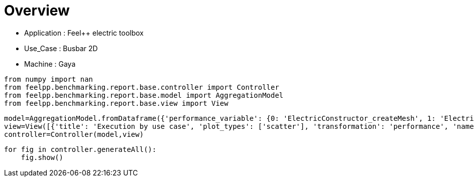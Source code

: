 = Overview
:page-plotly: true
:page-jupyter: true
:page-tags: toolbox, catalog
:parent-catalogs: feelpp_toolbox_electric-busbar2d-gaya
:description: 
:page-illustration: ROOT:overview.png
:revdate: 

    - Application : Feel++ electric toolbox
    - Use_Case : Busbar 2D
    - Machine : Gaya

[%dynamic%close%hide_code,python]
----
from numpy import nan
from feelpp.benchmarking.report.base.controller import Controller
from feelpp.benchmarking.report.base.model import AggregationModel
from feelpp.benchmarking.report.base.view import View
----

[%dynamic%close%hide_code,python]
----
model=AggregationModel.fromDataframe({'performance_variable': {0: 'ElectricConstructor_createMesh', 1: 'ElectricConstructor_createExporters', 2: 'ElectricConstructor_graph', 3: 'ElectricConstructor_matrixVector', 4: 'ElectricConstructor_algebraicOthers', 5: 'ElectricConstructor_init', 6: 'ElectricPostProcessing_exportResults', 7: 'ElectricSolve_ksp-niter', 8: 'ElectricSolve_algebraic-assembly', 9: 'ElectricSolve_algebraic-solve', 10: 'ElectricSolve_solve', 11: 'ElectricConstructor_createMesh', 12: 'ElectricConstructor_createExporters', 13: 'ElectricConstructor_graph', 14: 'ElectricConstructor_matrixVector', 15: 'ElectricConstructor_algebraicOthers', 16: 'ElectricConstructor_init', 17: 'ElectricPostProcessing_exportResults', 18: 'ElectricSolve_ksp-niter', 19: 'ElectricSolve_algebraic-assembly', 20: 'ElectricSolve_algebraic-solve', 21: 'ElectricSolve_solve', 22: 'ElectricConstructor_createMesh', 23: 'ElectricConstructor_createExporters', 24: 'ElectricConstructor_graph', 25: 'ElectricConstructor_matrixVector', 26: 'ElectricConstructor_algebraicOthers', 27: 'ElectricConstructor_init', 28: 'ElectricPostProcessing_exportResults', 29: 'ElectricSolve_ksp-niter', 30: 'ElectricSolve_algebraic-assembly', 31: 'ElectricSolve_algebraic-solve', 32: 'ElectricSolve_solve', 33: 'ElectricConstructor_createMesh', 34: 'ElectricConstructor_createExporters', 35: 'ElectricConstructor_graph', 36: 'ElectricConstructor_matrixVector', 37: 'ElectricConstructor_algebraicOthers', 38: 'ElectricConstructor_init', 39: 'ElectricPostProcessing_exportResults', 40: 'ElectricSolve_ksp-niter', 41: 'ElectricSolve_algebraic-assembly', 42: 'ElectricSolve_algebraic-solve', 43: 'ElectricSolve_solve', 44: 'ElectricConstructor_createMesh', 45: 'ElectricConstructor_createExporters', 46: 'ElectricConstructor_graph', 47: 'ElectricConstructor_matrixVector', 48: 'ElectricConstructor_algebraicOthers', 49: 'ElectricConstructor_init', 50: 'ElectricPostProcessing_exportResults', 51: 'ElectricSolve_ksp-niter', 52: 'ElectricSolve_algebraic-assembly', 53: 'ElectricSolve_algebraic-solve', 54: 'ElectricSolve_solve', 55: 'ElectricConstructor_createMesh', 56: 'ElectricConstructor_createExporters', 57: 'ElectricConstructor_graph', 58: 'ElectricConstructor_matrixVector', 59: 'ElectricConstructor_algebraicOthers', 60: 'ElectricConstructor_init', 61: 'ElectricPostProcessing_exportResults', 62: 'ElectricSolve_ksp-niter', 63: 'ElectricSolve_algebraic-assembly', 64: 'ElectricSolve_algebraic-solve', 65: 'ElectricSolve_solve', 66: 'ElectricConstructor_createMesh', 67: 'ElectricConstructor_createExporters', 68: 'ElectricConstructor_graph', 69: 'ElectricConstructor_matrixVector', 70: 'ElectricConstructor_algebraicOthers', 71: 'ElectricConstructor_init', 72: 'ElectricPostProcessing_exportResults', 73: 'ElectricSolve_ksp-niter', 74: 'ElectricSolve_algebraic-assembly', 75: 'ElectricSolve_algebraic-solve', 76: 'ElectricSolve_solve', 77: 'ElectricConstructor_createMesh', 78: 'ElectricConstructor_createExporters', 79: 'ElectricConstructor_graph', 80: 'ElectricConstructor_matrixVector', 81: 'ElectricConstructor_algebraicOthers', 82: 'ElectricConstructor_init', 83: 'ElectricPostProcessing_exportResults', 84: 'ElectricSolve_ksp-niter', 85: 'ElectricSolve_algebraic-assembly', 86: 'ElectricSolve_algebraic-solve', 87: 'ElectricSolve_solve', 88: 'ElectricConstructor_createMesh', 89: 'ElectricConstructor_createExporters', 90: 'ElectricConstructor_graph', 91: 'ElectricConstructor_matrixVector', 92: 'ElectricConstructor_algebraicOthers', 93: 'ElectricConstructor_init', 94: 'ElectricPostProcessing_exportResults', 95: 'ElectricSolve_ksp-niter', 96: 'ElectricSolve_algebraic-assembly', 97: 'ElectricSolve_algebraic-solve', 98: 'ElectricSolve_solve', 99: 'ElectricConstructor_createMesh', 100: 'ElectricConstructor_createExporters', 101: 'ElectricConstructor_graph', 102: 'ElectricConstructor_matrixVector', 103: 'ElectricConstructor_algebraicOthers', 104: 'ElectricConstructor_init', 105: 'ElectricPostProcessing_exportResults', 106: 'ElectricSolve_ksp-niter', 107: 'ElectricSolve_algebraic-assembly', 108: 'ElectricSolve_algebraic-solve', 109: 'ElectricSolve_solve', 110: 'ElectricConstructor_createMesh', 111: 'ElectricConstructor_createExporters', 112: 'ElectricConstructor_graph', 113: 'ElectricConstructor_matrixVector', 114: 'ElectricConstructor_algebraicOthers', 115: 'ElectricConstructor_init', 116: 'ElectricPostProcessing_exportResults', 117: 'ElectricSolve_ksp-niter', 118: 'ElectricSolve_algebraic-assembly', 119: 'ElectricSolve_algebraic-solve', 120: 'ElectricSolve_solve', 121: 'ElectricConstructor_createMesh', 122: 'ElectricConstructor_createExporters', 123: 'ElectricConstructor_graph', 124: 'ElectricConstructor_matrixVector', 125: 'ElectricConstructor_algebraicOthers', 126: 'ElectricConstructor_init', 127: 'ElectricPostProcessing_exportResults', 128: 'ElectricSolve_ksp-niter', 129: 'ElectricSolve_algebraic-assembly', 130: 'ElectricSolve_algebraic-solve', 131: 'ElectricSolve_solve', 132: 'ElectricConstructor_createMesh', 133: 'ElectricConstructor_createExporters', 134: 'ElectricConstructor_graph', 135: 'ElectricConstructor_matrixVector', 136: 'ElectricConstructor_algebraicOthers', 137: 'ElectricConstructor_init', 138: 'ElectricPostProcessing_exportResults', 139: 'ElectricSolve_ksp-niter', 140: 'ElectricSolve_algebraic-assembly', 141: 'ElectricSolve_algebraic-solve', 142: 'ElectricSolve_solve', 143: 'ElectricConstructor_createMesh', 144: 'ElectricConstructor_createExporters', 145: 'ElectricConstructor_graph', 146: 'ElectricConstructor_matrixVector', 147: 'ElectricConstructor_algebraicOthers', 148: 'ElectricConstructor_init', 149: 'ElectricPostProcessing_exportResults', 150: 'ElectricSolve_ksp-niter', 151: 'ElectricSolve_algebraic-assembly', 152: 'ElectricSolve_algebraic-solve', 153: 'ElectricSolve_solve', 154: 'ElectricConstructor_createMesh', 155: 'ElectricConstructor_createExporters', 156: 'ElectricConstructor_graph', 157: 'ElectricConstructor_matrixVector', 158: 'ElectricConstructor_algebraicOthers', 159: 'ElectricConstructor_init', 160: 'ElectricPostProcessing_exportResults', 161: 'ElectricSolve_ksp-niter', 162: 'ElectricSolve_algebraic-assembly', 163: 'ElectricSolve_algebraic-solve', 164: 'ElectricSolve_solve'}, 'value': {0: 1.01812225, 1: 0.023185484, 2: 8.6142e-05, 3: 0.941234087, 4: 4.4604e-05, 5: 5.39693944, 6: 1.16767574, 7: 4.0, 8: 0.280047689, 9: 1.52120946, 10: 1.84326896, 11: 0.462200278, 12: 0.009261933, 13: 0.021061954, 14: 0.649734361, 15: 3.8252e-05, 16: 4.06035466, 17: 0.803437151, 18: 5.0, 19: 0.700386031, 20: 2.48578296, 21: 3.20660284, 22: 0.869792767, 23: 0.018539314, 24: 0.013867687, 25: 1.05948499, 26: 3.2711e-05, 27: 6.68990432, 28: 0.594594901, 29: 8.0, 30: 0.414121384, 31: 2.50976654, 32: 2.94396967, 33: 0.148269648, 34: 0.006921455, 35: 0.000109786, 36: 0.001014922, 37: 1.8034e-05, 38: 4.24624153, 39: 0.240798202, 40: 5.0, 41: 0.018473049, 42: 0.17731577, 43: 0.216664654, 44: 0.191788987, 45: 0.001080255, 46: 0.00010584, 47: 0.000968744, 48: 1.8735e-05, 49: 3.52692385, 50: 0.123650756, 51: 4.0, 52: 0.014698731, 53: 0.248262821, 54: 0.263097588, 55: 0.242932963, 56: 0.00604325, 57: 0.000459425, 58: 0.001036983, 59: 1.6141e-05, 60: 3.96856861, 61: 0.148812692, 62: 7.0, 63: 0.103202417, 64: 0.290141258, 65: 0.403631047, 66: 0.135330963, 67: 0.009171593, 68: 0.000118132, 69: 0.000997088, 70: 1.7213e-05, 71: 4.0341501, 72: 0.169596223, 73: 5.0, 74: 0.03513074, 75: 0.099894536, 76: 0.150446238, 77: 0.302267445, 78: 0.010026582, 79: 0.000112452, 80: 0.001023427, 81: 0.002845349, 82: 4.7204835, 83: 0.282570892, 84: 4.0, 85: 0.047230547, 86: 0.084049516, 87: 0.13409781, 88: 0.326487217, 89: 0.007584433, 90: 0.018245771, 91: 0.099978054, 92: 2.4376e-05, 93: 4.41478695, 94: 0.329724524, 95: 7.0, 96: 0.051490098, 97: 0.1637541, 98: 0.255941361, 99: 0.117931174, 100: 0.00692968, 101: 8.1494e-05, 102: 0.000740745, 103: 1.4858e-05, 104: 3.77899038, 105: 0.040787333, 106: 3.0, 107: 0.020317483, 108: 0.005401692, 109: 0.031531361, 110: 0.205019244, 111: 0.021183504, 112: 0.000128221, 113: 0.000939079, 114: 2.156e-05, 115: 2.8670179, 116: 0.074636009, 117: 4.0, 118: 0.021562046, 119: 0.035020622, 120: 0.056819745, 121: 0.1975151, 122: 0.009688416, 123: 0.01164525, 124: 0.019225587, 125: 1.081e-05, 126: 3.26839001, 127: 0.13086403, 128: 7.0, 129: 0.019862396, 130: 0.024783985, 131: 0.049639223, 132: 0.011136393, 133: 0.000958825, 134: 7.5111e-05, 135: 0.000603717, 136: 1.7874e-05, 137: 2.27499876, 138: 0.032282567, 139: 3.0, 140: 0.005240289, 141: 0.004339501, 142: 0.009670882, 143: 0.010468244, 144: 0.000938147, 145: 8.9268e-05, 146: 0.000630597, 147: 1.7332e-05, 148: 2.77018216, 149: 0.035257489, 150: 3.0, 151: 0.00525656, 152: 0.004476169, 153: 0.009822769, 154: 0.09363599, 155: 0.006405173, 156: 0.002759818, 157: 0.001296091, 158: 1.9828e-05, 159: 2.69831817, 160: 0.054527669, 161: 7.0, 162: 0.009323037, 163: 0.010174511, 164: 0.019735897}, 'unit': {0: 's', 1: 's', 2: 's', 3: 's', 4: 's', 5: 's', 6: 's', 7: 'item', 8: 's', 9: 's', 10: 's', 11: 's', 12: 's', 13: 's', 14: 's', 15: 's', 16: 's', 17: 's', 18: 'item', 19: 's', 20: 's', 21: 's', 22: 's', 23: 's', 24: 's', 25: 's', 26: 's', 27: 's', 28: 's', 29: 'item', 30: 's', 31: 's', 32: 's', 33: 's', 34: 's', 35: 's', 36: 's', 37: 's', 38: 's', 39: 's', 40: 'item', 41: 's', 42: 's', 43: 's', 44: 's', 45: 's', 46: 's', 47: 's', 48: 's', 49: 's', 50: 's', 51: 'item', 52: 's', 53: 's', 54: 's', 55: 's', 56: 's', 57: 's', 58: 's', 59: 's', 60: 's', 61: 's', 62: 'item', 63: 's', 64: 's', 65: 's', 66: 's', 67: 's', 68: 's', 69: 's', 70: 's', 71: 's', 72: 's', 73: 'item', 74: 's', 75: 's', 76: 's', 77: 's', 78: 's', 79: 's', 80: 's', 81: 's', 82: 's', 83: 's', 84: 'item', 85: 's', 86: 's', 87: 's', 88: 's', 89: 's', 90: 's', 91: 's', 92: 's', 93: 's', 94: 's', 95: 'item', 96: 's', 97: 's', 98: 's', 99: 's', 100: 's', 101: 's', 102: 's', 103: 's', 104: 's', 105: 's', 106: 'item', 107: 's', 108: 's', 109: 's', 110: 's', 111: 's', 112: 's', 113: 's', 114: 's', 115: 's', 116: 's', 117: 'item', 118: 's', 119: 's', 120: 's', 121: 's', 122: 's', 123: 's', 124: 's', 125: 's', 126: 's', 127: 's', 128: 'item', 129: 's', 130: 's', 131: 's', 132: 's', 133: 's', 134: 's', 135: 's', 136: 's', 137: 's', 138: 's', 139: 'item', 140: 's', 141: 's', 142: 's', 143: 's', 144: 's', 145: 's', 146: 's', 147: 's', 148: 's', 149: 's', 150: 'item', 151: 's', 152: 's', 153: 's', 154: 's', 155: 's', 156: 's', 157: 's', 158: 's', 159: 's', 160: 's', 161: 'item', 162: 's', 163: 's', 164: 's'}, 'reference': {0: nan, 1: nan, 2: nan, 3: nan, 4: nan, 5: nan, 6: nan, 7: nan, 8: nan, 9: nan, 10: nan, 11: nan, 12: nan, 13: nan, 14: nan, 15: nan, 16: nan, 17: nan, 18: nan, 19: nan, 20: nan, 21: nan, 22: nan, 23: nan, 24: nan, 25: nan, 26: nan, 27: nan, 28: nan, 29: nan, 30: nan, 31: nan, 32: nan, 33: nan, 34: nan, 35: nan, 36: nan, 37: nan, 38: nan, 39: nan, 40: nan, 41: nan, 42: nan, 43: nan, 44: nan, 45: nan, 46: nan, 47: nan, 48: nan, 49: nan, 50: nan, 51: nan, 52: nan, 53: nan, 54: nan, 55: nan, 56: nan, 57: nan, 58: nan, 59: nan, 60: nan, 61: nan, 62: nan, 63: nan, 64: nan, 65: nan, 66: nan, 67: nan, 68: nan, 69: nan, 70: nan, 71: nan, 72: nan, 73: nan, 74: nan, 75: nan, 76: nan, 77: nan, 78: nan, 79: nan, 80: nan, 81: nan, 82: nan, 83: nan, 84: nan, 85: nan, 86: nan, 87: nan, 88: nan, 89: nan, 90: nan, 91: nan, 92: nan, 93: nan, 94: nan, 95: nan, 96: nan, 97: nan, 98: nan, 99: nan, 100: nan, 101: nan, 102: nan, 103: nan, 104: nan, 105: nan, 106: nan, 107: nan, 108: nan, 109: nan, 110: nan, 111: nan, 112: nan, 113: nan, 114: nan, 115: nan, 116: nan, 117: nan, 118: nan, 119: nan, 120: nan, 121: nan, 122: nan, 123: nan, 124: nan, 125: nan, 126: nan, 127: nan, 128: nan, 129: nan, 130: nan, 131: nan, 132: nan, 133: nan, 134: nan, 135: nan, 136: nan, 137: nan, 138: nan, 139: nan, 140: nan, 141: nan, 142: nan, 143: nan, 144: nan, 145: nan, 146: nan, 147: nan, 148: nan, 149: nan, 150: nan, 151: nan, 152: nan, 153: nan, 154: nan, 155: nan, 156: nan, 157: nan, 158: nan, 159: nan, 160: nan, 161: nan, 162: nan, 163: nan, 164: nan}, 'thres_lower': {0: nan, 1: nan, 2: nan, 3: nan, 4: nan, 5: nan, 6: nan, 7: nan, 8: nan, 9: nan, 10: nan, 11: nan, 12: nan, 13: nan, 14: nan, 15: nan, 16: nan, 17: nan, 18: nan, 19: nan, 20: nan, 21: nan, 22: nan, 23: nan, 24: nan, 25: nan, 26: nan, 27: nan, 28: nan, 29: nan, 30: nan, 31: nan, 32: nan, 33: nan, 34: nan, 35: nan, 36: nan, 37: nan, 38: nan, 39: nan, 40: nan, 41: nan, 42: nan, 43: nan, 44: nan, 45: nan, 46: nan, 47: nan, 48: nan, 49: nan, 50: nan, 51: nan, 52: nan, 53: nan, 54: nan, 55: nan, 56: nan, 57: nan, 58: nan, 59: nan, 60: nan, 61: nan, 62: nan, 63: nan, 64: nan, 65: nan, 66: nan, 67: nan, 68: nan, 69: nan, 70: nan, 71: nan, 72: nan, 73: nan, 74: nan, 75: nan, 76: nan, 77: nan, 78: nan, 79: nan, 80: nan, 81: nan, 82: nan, 83: nan, 84: nan, 85: nan, 86: nan, 87: nan, 88: nan, 89: nan, 90: nan, 91: nan, 92: nan, 93: nan, 94: nan, 95: nan, 96: nan, 97: nan, 98: nan, 99: nan, 100: nan, 101: nan, 102: nan, 103: nan, 104: nan, 105: nan, 106: nan, 107: nan, 108: nan, 109: nan, 110: nan, 111: nan, 112: nan, 113: nan, 114: nan, 115: nan, 116: nan, 117: nan, 118: nan, 119: nan, 120: nan, 121: nan, 122: nan, 123: nan, 124: nan, 125: nan, 126: nan, 127: nan, 128: nan, 129: nan, 130: nan, 131: nan, 132: nan, 133: nan, 134: nan, 135: nan, 136: nan, 137: nan, 138: nan, 139: nan, 140: nan, 141: nan, 142: nan, 143: nan, 144: nan, 145: nan, 146: nan, 147: nan, 148: nan, 149: nan, 150: nan, 151: nan, 152: nan, 153: nan, 154: nan, 155: nan, 156: nan, 157: nan, 158: nan, 159: nan, 160: nan, 161: nan, 162: nan, 163: nan, 164: nan}, 'thres_upper': {0: nan, 1: nan, 2: nan, 3: nan, 4: nan, 5: nan, 6: nan, 7: nan, 8: nan, 9: nan, 10: nan, 11: nan, 12: nan, 13: nan, 14: nan, 15: nan, 16: nan, 17: nan, 18: nan, 19: nan, 20: nan, 21: nan, 22: nan, 23: nan, 24: nan, 25: nan, 26: nan, 27: nan, 28: nan, 29: nan, 30: nan, 31: nan, 32: nan, 33: nan, 34: nan, 35: nan, 36: nan, 37: nan, 38: nan, 39: nan, 40: nan, 41: nan, 42: nan, 43: nan, 44: nan, 45: nan, 46: nan, 47: nan, 48: nan, 49: nan, 50: nan, 51: nan, 52: nan, 53: nan, 54: nan, 55: nan, 56: nan, 57: nan, 58: nan, 59: nan, 60: nan, 61: nan, 62: nan, 63: nan, 64: nan, 65: nan, 66: nan, 67: nan, 68: nan, 69: nan, 70: nan, 71: nan, 72: nan, 73: nan, 74: nan, 75: nan, 76: nan, 77: nan, 78: nan, 79: nan, 80: nan, 81: nan, 82: nan, 83: nan, 84: nan, 85: nan, 86: nan, 87: nan, 88: nan, 89: nan, 90: nan, 91: nan, 92: nan, 93: nan, 94: nan, 95: nan, 96: nan, 97: nan, 98: nan, 99: nan, 100: nan, 101: nan, 102: nan, 103: nan, 104: nan, 105: nan, 106: nan, 107: nan, 108: nan, 109: nan, 110: nan, 111: nan, 112: nan, 113: nan, 114: nan, 115: nan, 116: nan, 117: nan, 118: nan, 119: nan, 120: nan, 121: nan, 122: nan, 123: nan, 124: nan, 125: nan, 126: nan, 127: nan, 128: nan, 129: nan, 130: nan, 131: nan, 132: nan, 133: nan, 134: nan, 135: nan, 136: nan, 137: nan, 138: nan, 139: nan, 140: nan, 141: nan, 142: nan, 143: nan, 144: nan, 145: nan, 146: nan, 147: nan, 148: nan, 149: nan, 150: nan, 151: nan, 152: nan, 153: nan, 154: nan, 155: nan, 156: nan, 157: nan, 158: nan, 159: nan, 160: nan, 161: nan, 162: nan, 163: nan, 164: nan}, 'status': {0: nan, 1: nan, 2: nan, 3: nan, 4: nan, 5: nan, 6: nan, 7: nan, 8: nan, 9: nan, 10: nan, 11: nan, 12: nan, 13: nan, 14: nan, 15: nan, 16: nan, 17: nan, 18: nan, 19: nan, 20: nan, 21: nan, 22: nan, 23: nan, 24: nan, 25: nan, 26: nan, 27: nan, 28: nan, 29: nan, 30: nan, 31: nan, 32: nan, 33: nan, 34: nan, 35: nan, 36: nan, 37: nan, 38: nan, 39: nan, 40: nan, 41: nan, 42: nan, 43: nan, 44: nan, 45: nan, 46: nan, 47: nan, 48: nan, 49: nan, 50: nan, 51: nan, 52: nan, 53: nan, 54: nan, 55: nan, 56: nan, 57: nan, 58: nan, 59: nan, 60: nan, 61: nan, 62: nan, 63: nan, 64: nan, 65: nan, 66: nan, 67: nan, 68: nan, 69: nan, 70: nan, 71: nan, 72: nan, 73: nan, 74: nan, 75: nan, 76: nan, 77: nan, 78: nan, 79: nan, 80: nan, 81: nan, 82: nan, 83: nan, 84: nan, 85: nan, 86: nan, 87: nan, 88: nan, 89: nan, 90: nan, 91: nan, 92: nan, 93: nan, 94: nan, 95: nan, 96: nan, 97: nan, 98: nan, 99: nan, 100: nan, 101: nan, 102: nan, 103: nan, 104: nan, 105: nan, 106: nan, 107: nan, 108: nan, 109: nan, 110: nan, 111: nan, 112: nan, 113: nan, 114: nan, 115: nan, 116: nan, 117: nan, 118: nan, 119: nan, 120: nan, 121: nan, 122: nan, 123: nan, 124: nan, 125: nan, 126: nan, 127: nan, 128: nan, 129: nan, 130: nan, 131: nan, 132: nan, 133: nan, 134: nan, 135: nan, 136: nan, 137: nan, 138: nan, 139: nan, 140: nan, 141: nan, 142: nan, 143: nan, 144: nan, 145: nan, 146: nan, 147: nan, 148: nan, 149: nan, 150: nan, 151: nan, 152: nan, 153: nan, 154: nan, 155: nan, 156: nan, 157: nan, 158: nan, 159: nan, 160: nan, 161: nan, 162: nan, 163: nan, 164: nan}, 'absolute_error': {0: nan, 1: nan, 2: nan, 3: nan, 4: nan, 5: nan, 6: nan, 7: nan, 8: nan, 9: nan, 10: nan, 11: nan, 12: nan, 13: nan, 14: nan, 15: nan, 16: nan, 17: nan, 18: nan, 19: nan, 20: nan, 21: nan, 22: nan, 23: nan, 24: nan, 25: nan, 26: nan, 27: nan, 28: nan, 29: nan, 30: nan, 31: nan, 32: nan, 33: nan, 34: nan, 35: nan, 36: nan, 37: nan, 38: nan, 39: nan, 40: nan, 41: nan, 42: nan, 43: nan, 44: nan, 45: nan, 46: nan, 47: nan, 48: nan, 49: nan, 50: nan, 51: nan, 52: nan, 53: nan, 54: nan, 55: nan, 56: nan, 57: nan, 58: nan, 59: nan, 60: nan, 61: nan, 62: nan, 63: nan, 64: nan, 65: nan, 66: nan, 67: nan, 68: nan, 69: nan, 70: nan, 71: nan, 72: nan, 73: nan, 74: nan, 75: nan, 76: nan, 77: nan, 78: nan, 79: nan, 80: nan, 81: nan, 82: nan, 83: nan, 84: nan, 85: nan, 86: nan, 87: nan, 88: nan, 89: nan, 90: nan, 91: nan, 92: nan, 93: nan, 94: nan, 95: nan, 96: nan, 97: nan, 98: nan, 99: nan, 100: nan, 101: nan, 102: nan, 103: nan, 104: nan, 105: nan, 106: nan, 107: nan, 108: nan, 109: nan, 110: nan, 111: nan, 112: nan, 113: nan, 114: nan, 115: nan, 116: nan, 117: nan, 118: nan, 119: nan, 120: nan, 121: nan, 122: nan, 123: nan, 124: nan, 125: nan, 126: nan, 127: nan, 128: nan, 129: nan, 130: nan, 131: nan, 132: nan, 133: nan, 134: nan, 135: nan, 136: nan, 137: nan, 138: nan, 139: nan, 140: nan, 141: nan, 142: nan, 143: nan, 144: nan, 145: nan, 146: nan, 147: nan, 148: nan, 149: nan, 150: nan, 151: nan, 152: nan, 153: nan, 154: nan, 155: nan, 156: nan, 157: nan, 158: nan, 159: nan, 160: nan, 161: nan, 162: nan, 163: nan, 164: nan}, 'testcase_time_run': {0: 14.621761798858643, 1: 14.621761798858643, 2: 14.621761798858643, 3: 14.621761798858643, 4: 14.621761798858643, 5: 14.621761798858643, 6: 14.621761798858643, 7: 14.621761798858643, 8: 14.621761798858643, 9: 14.621761798858643, 10: 14.621761798858643, 11: 14.619863986968994, 12: 14.619863986968994, 13: 14.619863986968994, 14: 14.619863986968994, 15: 14.619863986968994, 16: 14.619863986968994, 17: 14.619863986968994, 18: 14.619863986968994, 19: 14.619863986968994, 20: 14.619863986968994, 21: 14.619863986968994, 22: 17.407175064086914, 23: 17.407175064086914, 24: 17.407175064086914, 25: 17.407175064086914, 26: 17.407175064086914, 27: 17.407175064086914, 28: 17.407175064086914, 29: 17.407175064086914, 30: 17.407175064086914, 31: 17.407175064086914, 32: 17.407175064086914, 33: 11.336153984069824, 34: 11.336153984069824, 35: 11.336153984069824, 36: 11.336153984069824, 37: 11.336153984069824, 38: 11.336153984069824, 39: 11.336153984069824, 40: 11.336153984069824, 41: 11.336153984069824, 42: 11.336153984069824, 43: 11.336153984069824, 44: 9.596880197525024, 45: 9.596880197525024, 46: 9.596880197525024, 47: 9.596880197525024, 48: 9.596880197525024, 49: 9.596880197525024, 50: 9.596880197525024, 51: 9.596880197525024, 52: 9.596880197525024, 53: 9.596880197525024, 54: 9.596880197525024, 55: 10.418723821640015, 56: 10.418723821640015, 57: 10.418723821640015, 58: 10.418723821640015, 59: 10.418723821640015, 60: 10.418723821640015, 61: 10.418723821640015, 62: 10.418723821640015, 63: 10.418723821640015, 64: 10.418723821640015, 65: 10.418723821640015, 66: 9.587911128997803, 67: 9.587911128997803, 68: 9.587911128997803, 69: 9.587911128997803, 70: 9.587911128997803, 71: 9.587911128997803, 72: 9.587911128997803, 73: 9.587911128997803, 74: 9.587911128997803, 75: 9.587911128997803, 76: 9.587911128997803, 77: 11.328238487243652, 78: 11.328238487243652, 79: 11.328238487243652, 80: 11.328238487243652, 81: 11.328238487243652, 82: 11.328238487243652, 83: 11.328238487243652, 84: 11.328238487243652, 85: 11.328238487243652, 86: 11.328238487243652, 87: 11.328238487243652, 88: 10.40819501876831, 89: 10.40819501876831, 90: 10.40819501876831, 91: 10.40819501876831, 92: 10.40819501876831, 93: 10.40819501876831, 94: 10.40819501876831, 95: 10.40819501876831, 96: 10.40819501876831, 97: 10.40819501876831, 98: 10.40819501876831, 99: 9.695232152938843, 100: 9.695232152938843, 101: 9.695232152938843, 102: 9.695232152938843, 103: 9.695232152938843, 104: 9.695232152938843, 105: 9.695232152938843, 106: 9.695232152938843, 107: 9.695232152938843, 108: 9.695232152938843, 109: 9.695232152938843, 110: 9.606085300445557, 111: 9.606085300445557, 112: 9.606085300445557, 113: 9.606085300445557, 114: 9.606085300445557, 115: 9.606085300445557, 116: 9.606085300445557, 117: 9.606085300445557, 118: 9.606085300445557, 119: 9.606085300445557, 120: 9.606085300445557, 121: 20.766360759735107, 122: 20.766360759735107, 123: 20.766360759735107, 124: 20.766360759735107, 125: 20.766360759735107, 126: 20.766360759735107, 127: 20.766360759735107, 128: 20.766360759735107, 129: 20.766360759735107, 130: 20.766360759735107, 131: 20.766360759735107, 132: 7.572360038757324, 133: 7.572360038757324, 134: 7.572360038757324, 135: 7.572360038757324, 136: 7.572360038757324, 137: 7.572360038757324, 138: 7.572360038757324, 139: 7.572360038757324, 140: 7.572360038757324, 141: 7.572360038757324, 142: 7.572360038757324, 143: 8.175043821334839, 144: 8.175043821334839, 145: 8.175043821334839, 146: 8.175043821334839, 147: 8.175043821334839, 148: 8.175043821334839, 149: 8.175043821334839, 150: 8.175043821334839, 151: 8.175043821334839, 152: 8.175043821334839, 153: 8.175043821334839, 154: 8.149022102355957, 155: 8.149022102355957, 156: 8.149022102355957, 157: 8.149022102355957, 158: 8.149022102355957, 159: 8.149022102355957, 160: 8.149022102355957, 161: 8.149022102355957, 162: 8.149022102355957, 163: 8.149022102355957, 164: 8.149022102355957}, 'nb_tasks': {0: 16, 1: 16, 2: 16, 3: 16, 4: 16, 5: 16, 6: 16, 7: 16, 8: 16, 9: 16, 10: 16, 11: 16, 12: 16, 13: 16, 14: 16, 15: 16, 16: 16, 17: 16, 18: 16, 19: 16, 20: 16, 21: 16, 22: 16, 23: 16, 24: 16, 25: 16, 26: 16, 27: 16, 28: 16, 29: 16, 30: 16, 31: 16, 32: 16, 33: 8, 34: 8, 35: 8, 36: 8, 37: 8, 38: 8, 39: 8, 40: 8, 41: 8, 42: 8, 43: 8, 44: 8, 45: 8, 46: 8, 47: 8, 48: 8, 49: 8, 50: 8, 51: 8, 52: 8, 53: 8, 54: 8, 55: 8, 56: 8, 57: 8, 58: 8, 59: 8, 60: 8, 61: 8, 62: 8, 63: 8, 64: 8, 65: 8, 66: 4, 67: 4, 68: 4, 69: 4, 70: 4, 71: 4, 72: 4, 73: 4, 74: 4, 75: 4, 76: 4, 77: 4, 78: 4, 79: 4, 80: 4, 81: 4, 82: 4, 83: 4, 84: 4, 85: 4, 86: 4, 87: 4, 88: 4, 89: 4, 90: 4, 91: 4, 92: 4, 93: 4, 94: 4, 95: 4, 96: 4, 97: 4, 98: 4, 99: 2, 100: 2, 101: 2, 102: 2, 103: 2, 104: 2, 105: 2, 106: 2, 107: 2, 108: 2, 109: 2, 110: 2, 111: 2, 112: 2, 113: 2, 114: 2, 115: 2, 116: 2, 117: 2, 118: 2, 119: 2, 120: 2, 121: 2, 122: 2, 123: 2, 124: 2, 125: 2, 126: 2, 127: 2, 128: 2, 129: 2, 130: 2, 131: 2, 132: 1, 133: 1, 134: 1, 135: 1, 136: 1, 137: 1, 138: 1, 139: 1, 140: 1, 141: 1, 142: 1, 143: 1, 144: 1, 145: 1, 146: 1, 147: 1, 148: 1, 149: 1, 150: 1, 151: 1, 152: 1, 153: 1, 154: 1, 155: 1, 156: 1, 157: 1, 158: 1, 159: 1, 160: 1, 161: 1, 162: 1, 163: 1, 164: 1}, 'hsize': {0: 0.95, 1: 0.95, 2: 0.95, 3: 0.95, 4: 0.95, 5: 0.95, 6: 0.95, 7: 0.95, 8: 0.95, 9: 0.95, 10: 0.95, 11: 0.49999999999999994, 12: 0.49999999999999994, 13: 0.49999999999999994, 14: 0.49999999999999994, 15: 0.49999999999999994, 16: 0.49999999999999994, 17: 0.49999999999999994, 18: 0.49999999999999994, 19: 0.49999999999999994, 20: 0.49999999999999994, 21: 0.49999999999999994, 22: 0.05, 23: 0.05, 24: 0.05, 25: 0.05, 26: 0.05, 27: 0.05, 28: 0.05, 29: 0.05, 30: 0.05, 31: 0.05, 32: 0.05, 33: 0.95, 34: 0.95, 35: 0.95, 36: 0.95, 37: 0.95, 38: 0.95, 39: 0.95, 40: 0.95, 41: 0.95, 42: 0.95, 43: 0.95, 44: 0.49999999999999994, 45: 0.49999999999999994, 46: 0.49999999999999994, 47: 0.49999999999999994, 48: 0.49999999999999994, 49: 0.49999999999999994, 50: 0.49999999999999994, 51: 0.49999999999999994, 52: 0.49999999999999994, 53: 0.49999999999999994, 54: 0.49999999999999994, 55: 0.05, 56: 0.05, 57: 0.05, 58: 0.05, 59: 0.05, 60: 0.05, 61: 0.05, 62: 0.05, 63: 0.05, 64: 0.05, 65: 0.05, 66: 0.95, 67: 0.95, 68: 0.95, 69: 0.95, 70: 0.95, 71: 0.95, 72: 0.95, 73: 0.95, 74: 0.95, 75: 0.95, 76: 0.95, 77: 0.49999999999999994, 78: 0.49999999999999994, 79: 0.49999999999999994, 80: 0.49999999999999994, 81: 0.49999999999999994, 82: 0.49999999999999994, 83: 0.49999999999999994, 84: 0.49999999999999994, 85: 0.49999999999999994, 86: 0.49999999999999994, 87: 0.49999999999999994, 88: 0.05, 89: 0.05, 90: 0.05, 91: 0.05, 92: 0.05, 93: 0.05, 94: 0.05, 95: 0.05, 96: 0.05, 97: 0.05, 98: 0.05, 99: 0.95, 100: 0.95, 101: 0.95, 102: 0.95, 103: 0.95, 104: 0.95, 105: 0.95, 106: 0.95, 107: 0.95, 108: 0.95, 109: 0.95, 110: 0.49999999999999994, 111: 0.49999999999999994, 112: 0.49999999999999994, 113: 0.49999999999999994, 114: 0.49999999999999994, 115: 0.49999999999999994, 116: 0.49999999999999994, 117: 0.49999999999999994, 118: 0.49999999999999994, 119: 0.49999999999999994, 120: 0.49999999999999994, 121: 0.05, 122: 0.05, 123: 0.05, 124: 0.05, 125: 0.05, 126: 0.05, 127: 0.05, 128: 0.05, 129: 0.05, 130: 0.05, 131: 0.05, 132: 0.95, 133: 0.95, 134: 0.95, 135: 0.95, 136: 0.95, 137: 0.95, 138: 0.95, 139: 0.95, 140: 0.95, 141: 0.95, 142: 0.95, 143: 0.49999999999999994, 144: 0.49999999999999994, 145: 0.49999999999999994, 146: 0.49999999999999994, 147: 0.49999999999999994, 148: 0.49999999999999994, 149: 0.49999999999999994, 150: 0.49999999999999994, 151: 0.49999999999999994, 152: 0.49999999999999994, 153: 0.49999999999999994, 154: 0.05, 155: 0.05, 156: 0.05, 157: 0.05, 158: 0.05, 159: 0.05, 160: 0.05, 161: 0.05, 162: 0.05, 163: 0.05, 164: 0.05}, 'date': {0: '2024-10-09T14:26:39+0200', 1: '2024-10-09T14:26:39+0200', 2: '2024-10-09T14:26:39+0200', 3: '2024-10-09T14:26:39+0200', 4: '2024-10-09T14:26:39+0200', 5: '2024-10-09T14:26:39+0200', 6: '2024-10-09T14:26:39+0200', 7: '2024-10-09T14:26:39+0200', 8: '2024-10-09T14:26:39+0200', 9: '2024-10-09T14:26:39+0200', 10: '2024-10-09T14:26:39+0200', 11: '2024-10-09T14:26:39+0200', 12: '2024-10-09T14:26:39+0200', 13: '2024-10-09T14:26:39+0200', 14: '2024-10-09T14:26:39+0200', 15: '2024-10-09T14:26:39+0200', 16: '2024-10-09T14:26:39+0200', 17: '2024-10-09T14:26:39+0200', 18: '2024-10-09T14:26:39+0200', 19: '2024-10-09T14:26:39+0200', 20: '2024-10-09T14:26:39+0200', 21: '2024-10-09T14:26:39+0200', 22: '2024-10-09T14:26:39+0200', 23: '2024-10-09T14:26:39+0200', 24: '2024-10-09T14:26:39+0200', 25: '2024-10-09T14:26:39+0200', 26: '2024-10-09T14:26:39+0200', 27: '2024-10-09T14:26:39+0200', 28: '2024-10-09T14:26:39+0200', 29: '2024-10-09T14:26:39+0200', 30: '2024-10-09T14:26:39+0200', 31: '2024-10-09T14:26:39+0200', 32: '2024-10-09T14:26:39+0200', 33: '2024-10-09T14:26:39+0200', 34: '2024-10-09T14:26:39+0200', 35: '2024-10-09T14:26:39+0200', 36: '2024-10-09T14:26:39+0200', 37: '2024-10-09T14:26:39+0200', 38: '2024-10-09T14:26:39+0200', 39: '2024-10-09T14:26:39+0200', 40: '2024-10-09T14:26:39+0200', 41: '2024-10-09T14:26:39+0200', 42: '2024-10-09T14:26:39+0200', 43: '2024-10-09T14:26:39+0200', 44: '2024-10-09T14:26:39+0200', 45: '2024-10-09T14:26:39+0200', 46: '2024-10-09T14:26:39+0200', 47: '2024-10-09T14:26:39+0200', 48: '2024-10-09T14:26:39+0200', 49: '2024-10-09T14:26:39+0200', 50: '2024-10-09T14:26:39+0200', 51: '2024-10-09T14:26:39+0200', 52: '2024-10-09T14:26:39+0200', 53: '2024-10-09T14:26:39+0200', 54: '2024-10-09T14:26:39+0200', 55: '2024-10-09T14:26:39+0200', 56: '2024-10-09T14:26:39+0200', 57: '2024-10-09T14:26:39+0200', 58: '2024-10-09T14:26:39+0200', 59: '2024-10-09T14:26:39+0200', 60: '2024-10-09T14:26:39+0200', 61: '2024-10-09T14:26:39+0200', 62: '2024-10-09T14:26:39+0200', 63: '2024-10-09T14:26:39+0200', 64: '2024-10-09T14:26:39+0200', 65: '2024-10-09T14:26:39+0200', 66: '2024-10-09T14:26:39+0200', 67: '2024-10-09T14:26:39+0200', 68: '2024-10-09T14:26:39+0200', 69: '2024-10-09T14:26:39+0200', 70: '2024-10-09T14:26:39+0200', 71: '2024-10-09T14:26:39+0200', 72: '2024-10-09T14:26:39+0200', 73: '2024-10-09T14:26:39+0200', 74: '2024-10-09T14:26:39+0200', 75: '2024-10-09T14:26:39+0200', 76: '2024-10-09T14:26:39+0200', 77: '2024-10-09T14:26:39+0200', 78: '2024-10-09T14:26:39+0200', 79: '2024-10-09T14:26:39+0200', 80: '2024-10-09T14:26:39+0200', 81: '2024-10-09T14:26:39+0200', 82: '2024-10-09T14:26:39+0200', 83: '2024-10-09T14:26:39+0200', 84: '2024-10-09T14:26:39+0200', 85: '2024-10-09T14:26:39+0200', 86: '2024-10-09T14:26:39+0200', 87: '2024-10-09T14:26:39+0200', 88: '2024-10-09T14:26:39+0200', 89: '2024-10-09T14:26:39+0200', 90: '2024-10-09T14:26:39+0200', 91: '2024-10-09T14:26:39+0200', 92: '2024-10-09T14:26:39+0200', 93: '2024-10-09T14:26:39+0200', 94: '2024-10-09T14:26:39+0200', 95: '2024-10-09T14:26:39+0200', 96: '2024-10-09T14:26:39+0200', 97: '2024-10-09T14:26:39+0200', 98: '2024-10-09T14:26:39+0200', 99: '2024-10-09T14:26:39+0200', 100: '2024-10-09T14:26:39+0200', 101: '2024-10-09T14:26:39+0200', 102: '2024-10-09T14:26:39+0200', 103: '2024-10-09T14:26:39+0200', 104: '2024-10-09T14:26:39+0200', 105: '2024-10-09T14:26:39+0200', 106: '2024-10-09T14:26:39+0200', 107: '2024-10-09T14:26:39+0200', 108: '2024-10-09T14:26:39+0200', 109: '2024-10-09T14:26:39+0200', 110: '2024-10-09T14:26:39+0200', 111: '2024-10-09T14:26:39+0200', 112: '2024-10-09T14:26:39+0200', 113: '2024-10-09T14:26:39+0200', 114: '2024-10-09T14:26:39+0200', 115: '2024-10-09T14:26:39+0200', 116: '2024-10-09T14:26:39+0200', 117: '2024-10-09T14:26:39+0200', 118: '2024-10-09T14:26:39+0200', 119: '2024-10-09T14:26:39+0200', 120: '2024-10-09T14:26:39+0200', 121: '2024-10-09T14:26:39+0200', 122: '2024-10-09T14:26:39+0200', 123: '2024-10-09T14:26:39+0200', 124: '2024-10-09T14:26:39+0200', 125: '2024-10-09T14:26:39+0200', 126: '2024-10-09T14:26:39+0200', 127: '2024-10-09T14:26:39+0200', 128: '2024-10-09T14:26:39+0200', 129: '2024-10-09T14:26:39+0200', 130: '2024-10-09T14:26:39+0200', 131: '2024-10-09T14:26:39+0200', 132: '2024-10-09T14:26:39+0200', 133: '2024-10-09T14:26:39+0200', 134: '2024-10-09T14:26:39+0200', 135: '2024-10-09T14:26:39+0200', 136: '2024-10-09T14:26:39+0200', 137: '2024-10-09T14:26:39+0200', 138: '2024-10-09T14:26:39+0200', 139: '2024-10-09T14:26:39+0200', 140: '2024-10-09T14:26:39+0200', 141: '2024-10-09T14:26:39+0200', 142: '2024-10-09T14:26:39+0200', 143: '2024-10-09T14:26:39+0200', 144: '2024-10-09T14:26:39+0200', 145: '2024-10-09T14:26:39+0200', 146: '2024-10-09T14:26:39+0200', 147: '2024-10-09T14:26:39+0200', 148: '2024-10-09T14:26:39+0200', 149: '2024-10-09T14:26:39+0200', 150: '2024-10-09T14:26:39+0200', 151: '2024-10-09T14:26:39+0200', 152: '2024-10-09T14:26:39+0200', 153: '2024-10-09T14:26:39+0200', 154: '2024-10-09T14:26:39+0200', 155: '2024-10-09T14:26:39+0200', 156: '2024-10-09T14:26:39+0200', 157: '2024-10-09T14:26:39+0200', 158: '2024-10-09T14:26:39+0200', 159: '2024-10-09T14:26:39+0200', 160: '2024-10-09T14:26:39+0200', 161: '2024-10-09T14:26:39+0200', 162: '2024-10-09T14:26:39+0200', 163: '2024-10-09T14:26:39+0200', 164: '2024-10-09T14:26:39+0200'}})
view=View([{'title': 'Execution by use case', 'plot_types': ['scatter'], 'transformation': 'performance', 'names': ['performance'], 'xaxis': {'parameter': 'date', 'label': 'Date'}, 'secondary_axis': {'parameter': 'hsize', 'label': 'h size'}, 'color_axis': {'parameter': 'nb_tasks', 'label': 'Tasks'}, 'yaxis': {'label': 'Execution time (s)'}, 'aggregations': [{'column': 'performance_variable', 'agg': 'sum'}], 'variables': ['ElectricConstructor_init', 'ElectricPostProcessing_exportResults', 'ElectricSolve_solve']}])
controller=Controller(model,view)
----

[%dynamic%open%hide_code,python]
----
for fig in controller.generateAll():
    fig.show()
----

++++
<style>
details>.title::before, details>.title::after {
    visibility: hidden;
}
details>.content>.dynamic-py-result>.content>pre {
    max-height: 100%;
    padding: 0;
    margin:16px;
    background-color: white;
    line-height:0;
}
</style>
++++